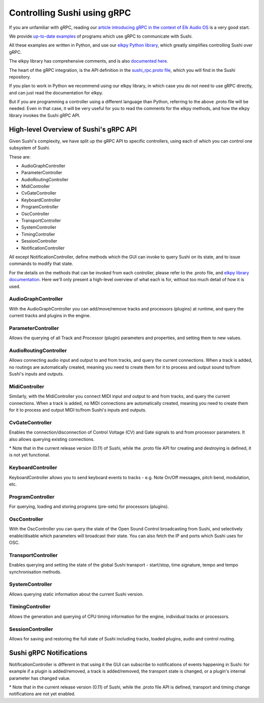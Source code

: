 .. _sushi-control-grpc:

Controlling Sushi using gRPC
============================

If you are unfamiliar with gRPC, reading our `article introducing gRPC in the context of Elk Audio OS <https://elk.audio/controlling-plug-ins-in-elk-part-ii/>`__
is a very good start.

We provide `up-to-date examples <elk_examples_overview.html>`__ of programs which use gRPC to communicate with Sushi.

All these examples are written in Python, and use our `elkpy Python library <https://github.com/elk-audio/elkpy>`__,
which greatly simplifies controlling Sushi over gRPC.

The elkpy library has comprehensive comments, and is also `documented here <../_modules/index.html>`__.

The heart of the gRPC integration, is the API definition in the
`sushi_rpc.proto file <https://github.com/elk-audio/sushi/blob/master/rpc_interface/protos/sushi_rpc.proto>`__, which you will find in the Sushi repository.

If you plan to work in Python we recommend using our elkpy library,
in which case you do not need to use gRPC directly, and can just read the documentation for elkpy.

But if you are programming a controller using a different language than Python,
referring to the above .proto file will be needed.
Even in that case, it will be very useful for you to read the comments for the elkpy methods,
and how the elkpy library invokes the Sushi gRPC API.

High-level Overview of Sushi's gRPC API
---------------------------------------

Given Sushi's complexity, we have split up the gRPC API to specific controllers, using each of which you can control one
subsystem of Sushi.

These are:

-  AudioGraphController
-  ParameterController
-  AudioRoutingController
-  MidiController
-  CvGateController
-  KeyboardController
-  ProgramController
-  OscController
-  TransportController
-  SystemController
-  TimingController
-  SessionController
-  NotificationController

All except NotificationController, define methods which the GUI can invoke to query Sushi on its state,
and to issue commands to modify that state.

For the details on the methods that can be invoked from each controller, please refer to the .proto file, and `elkpy library
documentation <../elkpy-doc/elkpy.html>`__.
Here we'll only present a high-level overview of what each is for, without too much detail of how it is used.

AudioGraphController
^^^^^^^^^^^^^^^^^^^^

With the AudioGraphController you can add/move/remove tracks and processors (plugins) at runtime,
and query the current tracks and plugins in the engine.

ParameterController
^^^^^^^^^^^^^^^^^^^

Allows the querying of all Track and Processor (plugin) parameters and properties, and setting them to new values.

AudioRoutingController
^^^^^^^^^^^^^^^^^^^^^^

Allows connecting audio input and output to and from tracks, and query the current connections.
When a track is added, no routings are automatically created, meaning you need to create them for it to process and output sound
to/from Sushi's inputs and outputs.

MidiController
^^^^^^^^^^^^^^

Similarly, with the MidiController you connect MIDI input and output to and from tracks, and query the current connections.
When a track is added, no MIDI connections are automatically created, meaning you need to create them for it to
process and output MIDI to/from Sushi's inputs and outputs.

CvGateController
^^^^^^^^^^^^^^^^

Enables the connection/disconnection of Control Voltage (CV) and Gate signals to and from processor parameters.
It also allows querying existing connections.

\* Note that in the current release version (0.11) of Sushi, while the .proto file API for creating and destroying is defined,
it is not yet functional.

KeyboardController
^^^^^^^^^^^^^^^^^^

KeyboardController allows you to send keyboard events to tracks - e.g. Note On/Off messages, pitch bend, modulation, etc.

ProgramController
^^^^^^^^^^^^^^^^^

For querying, loading and storing programs (pre-sets) for processors (plugins).

OscController
^^^^^^^^^^^^^

With the OscController you can query the state of the Open Sound Control broadcasting from Sushi, and selectively
enable/disable which parameters will broadcast their state. You can also fetch the IP and ports which Sushi uses for OSC.

TransportController
^^^^^^^^^^^^^^^^^^^

Enables querying and setting the state of the global Sushi transport - start/stop, time signature, tempo and tempo synchronisation methods.

SystemController
^^^^^^^^^^^^^^^^

Allows querying static information about the current Sushi version.

TimingController
^^^^^^^^^^^^^^^^

Allows the generation and querying of CPU timing information for the engine, individual tracks or processors.

SessionController
^^^^^^^^^^^^^^^^

Allows for saving and restoring the full state of Sushi including tracks, loaded plugins, audio and control routing.


Sushi gRPC Notifications
------------------------

NotificationController is different in that using it the GUI can subscribe to notifications of events happening in Sushi:
for example if a plugin is added/removed, a track is added/removed,
the transport state is changed, or a plugin's internal parameter has changed value.

\* Note that in the current release version (0.11) of Sushi, while the .proto file API is defined, transport and timing change
notifications are not yet enabled.
